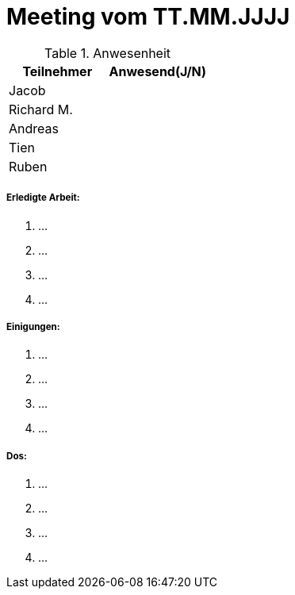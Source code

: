 = Meeting vom TT.MM.JJJJ


.Anwesenheit
|===
|*Teilnehmer* | *Anwesend(J/N)*

|Jacob 
|

|Richard M.
|

|Andreas
|

|Tien
|

|Ruben
|

|===

===== *Erledigte Arbeit:*
. ...
. ...
. ...
. ...

===== *Einigungen:*
. ...
. ...
. ...
. ...

===== *Dos:*
. ...
. ...
. ...
. ...